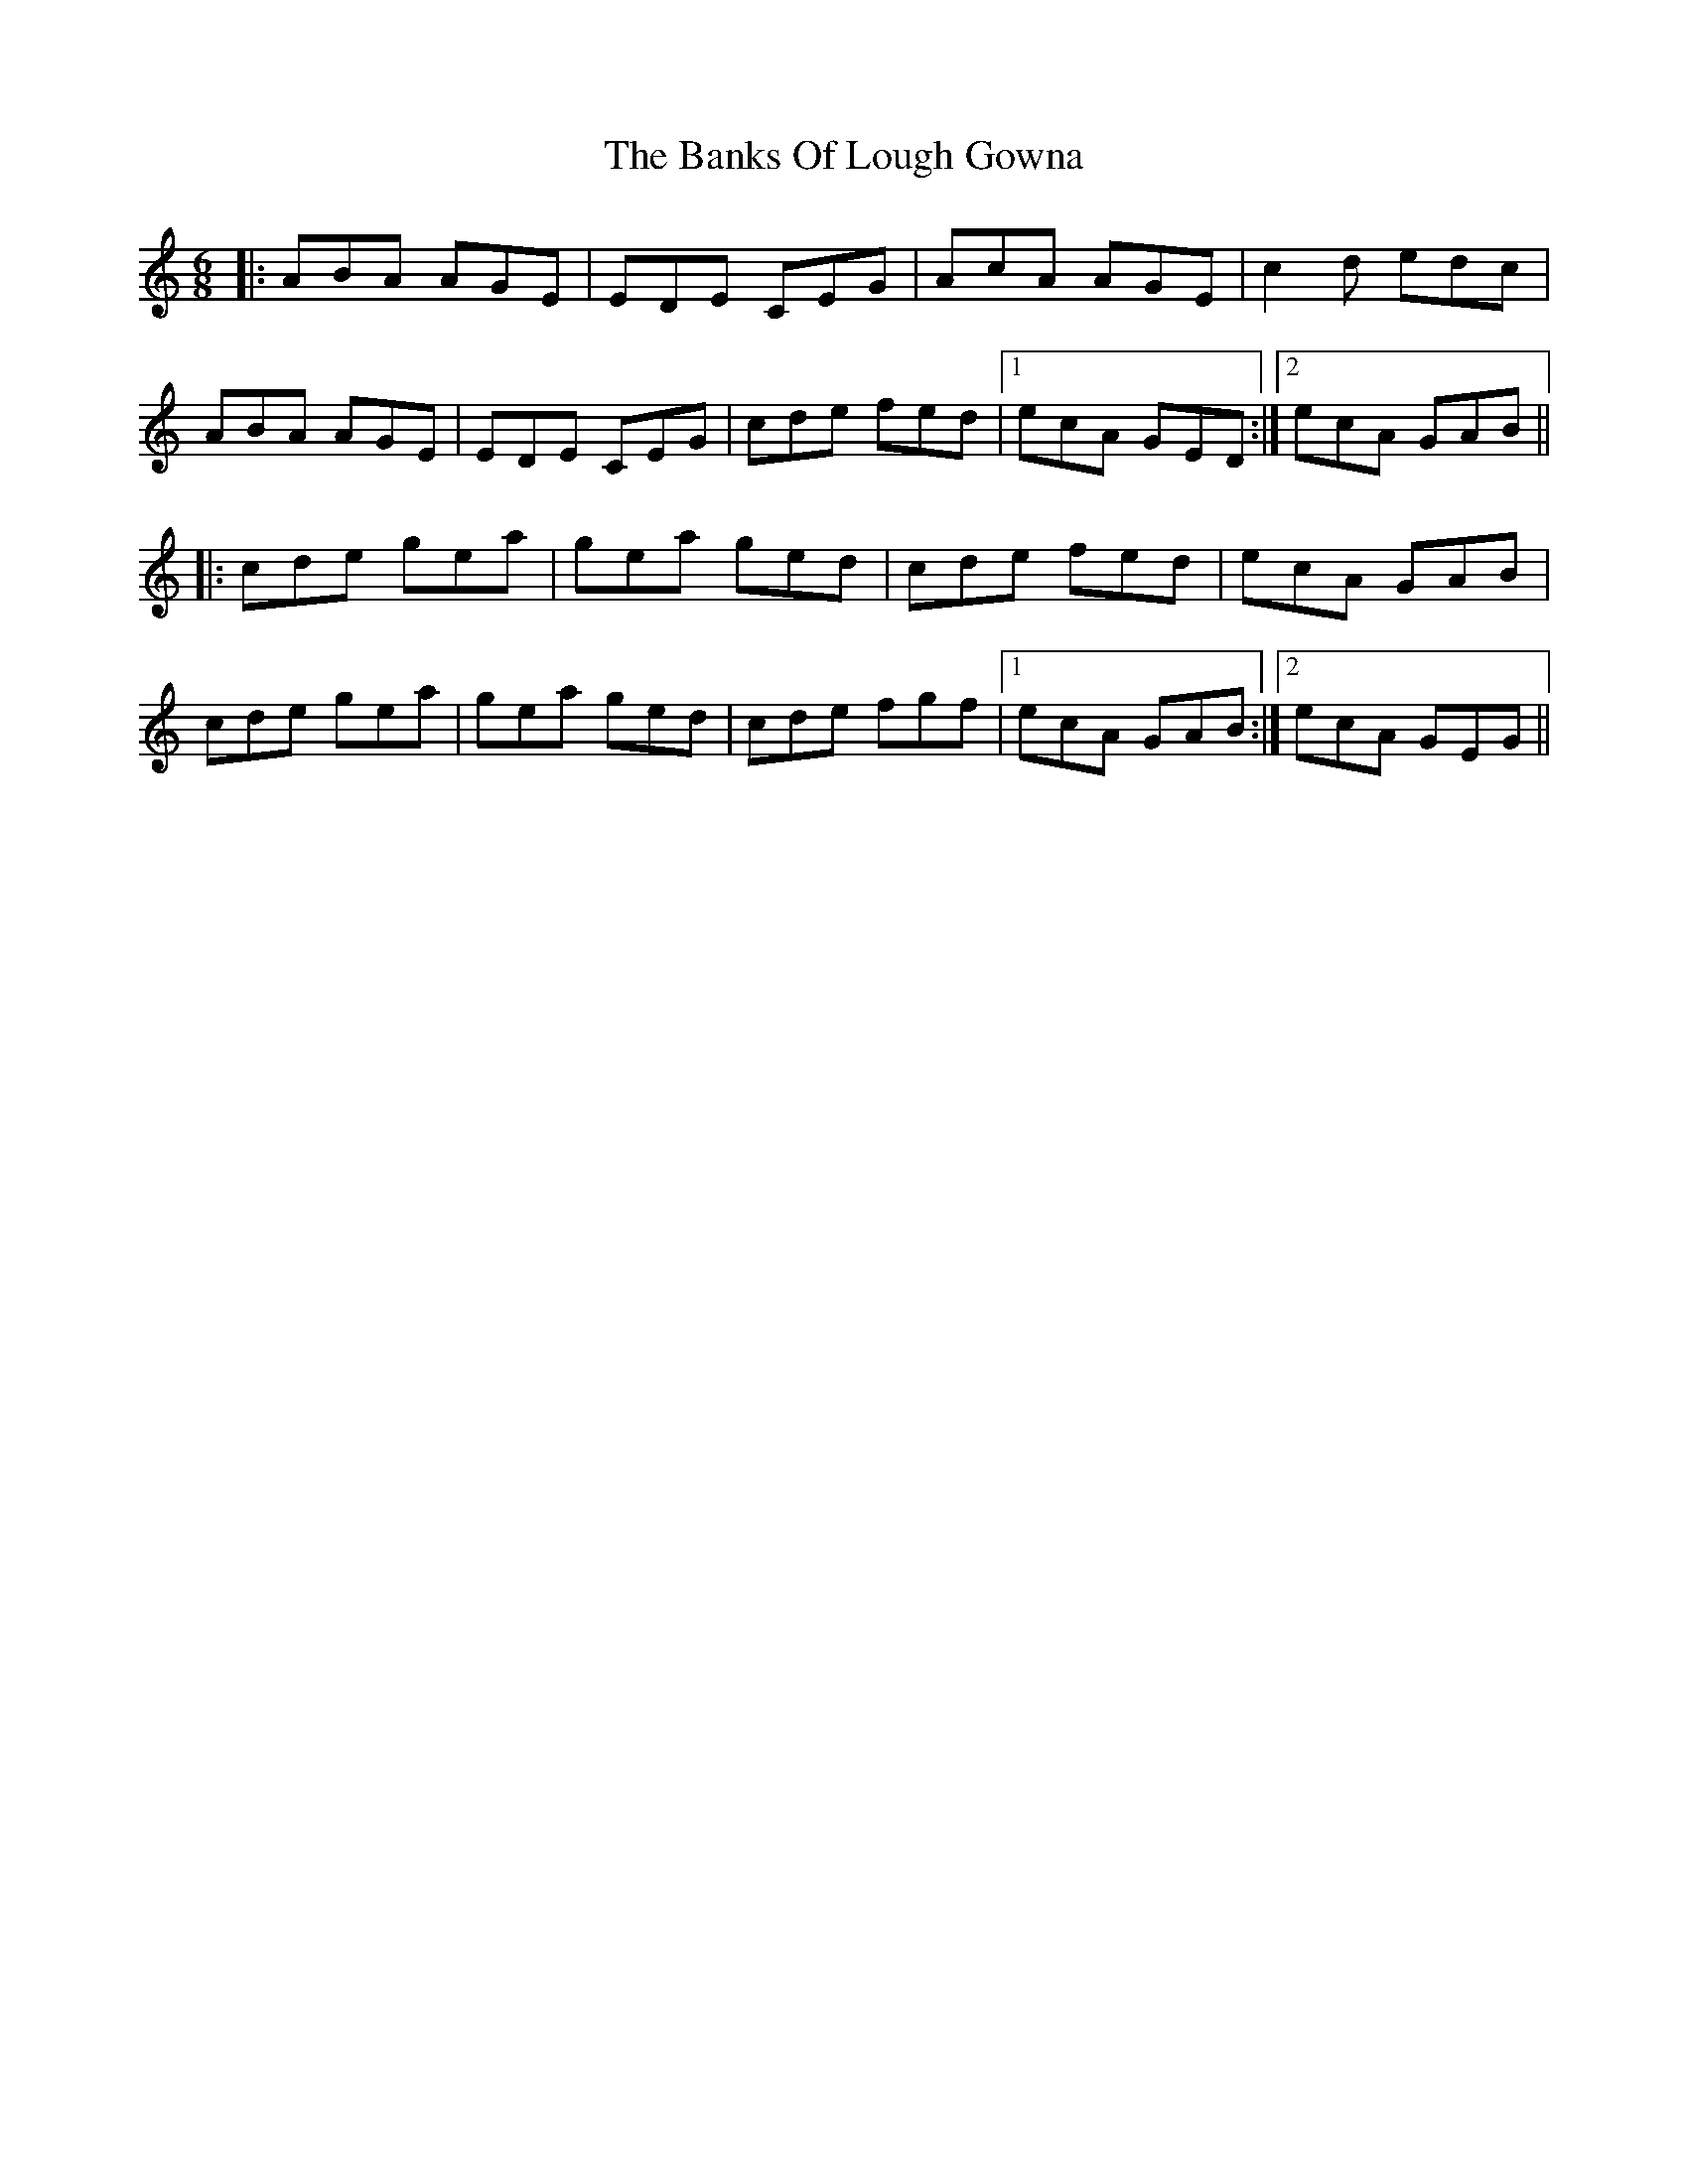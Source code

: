 X: 2716
T: Banks Of Lough Gowna, The
R: jig
M: 6/8
K: Aminor
|:ABA AGE|EDE CEG|AcA AGE|c2d edc|
ABA AGE|EDE CEG|cde fed|1 ecA GED:|2 ecA GAB||
|:cde gea|gea ged|cde fed|ecA GAB|
cde gea|gea ged|cde fgf|1 ecA GAB:|2 ecA GEG||

